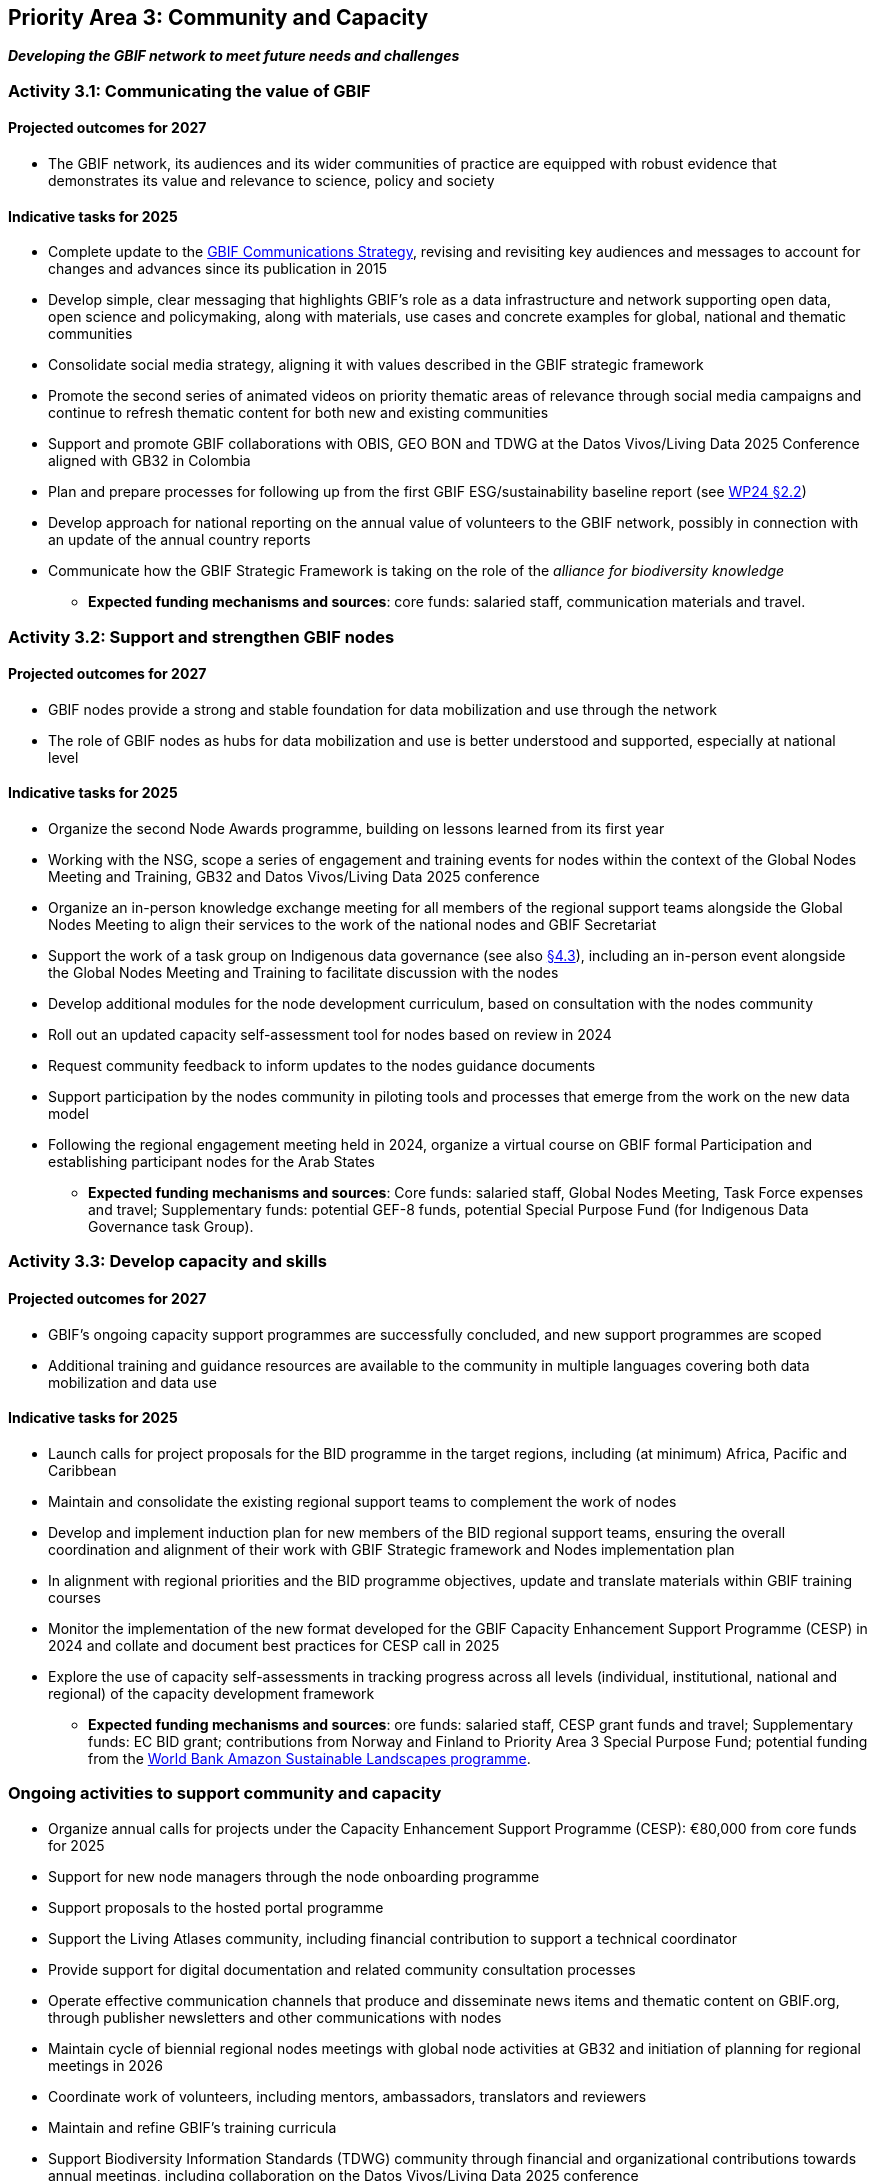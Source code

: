 [[priority3]]
== Priority Area 3: Community and Capacity

*_Developing the GBIF network to meet future needs and challenges_*

[[activity3-1]]
=== Activity 3.1: Communicating the value of GBIF

==== Projected outcomes for 2027

* The GBIF network, its audiences and its wider communities of practice are equipped with robust evidence that demonstrates its value and relevance to science, policy and society

==== Indicative tasks for 2025

* Complete update to the https://doi.org/10.15468/doc-6yp9-9885[GBIF Communications Strategy^], revising and revisiting key audiences and messages to account for changes and advances since its publication in 2015
* Develop simple, clear messaging that highlights GBIF’s role as a data infrastructure and network supporting open data, open science and policymaking, along with materials, use cases and concrete examples for global, national and thematic communities
* Consolidate social media strategy, aligning it with values described in the GBIF strategic framework
* Promote the second series of animated videos on priority thematic areas of relevance through social media campaigns and continue to refresh thematic content for both new and existing communities
* Support and promote GBIF collaborations with OBIS, GEO BON and TDWG at the Datos Vivos/Living Data 2025 Conference aligned with GB32 in Colombia 
* Plan and prepare processes for following up from the first GBIF ESG/sustainability baseline report (see https://docs.gbif.org/2024-work-programme/en/#indicative-tasks-for-2024-4[WP24 §2.2^])
* Develop approach for national reporting on the annual value of volunteers to the GBIF network, possibly in connection with an update of the annual country reports
* Communicate how the GBIF Strategic Framework is taking on the role of the _alliance for biodiversity knowledge_ 

** *Expected funding mechanisms and sources*: core funds: salaried staff, communication materials and travel.

[[activity3-2]]
=== Activity 3.2: Support and strengthen GBIF nodes

==== Projected outcomes for 2027

* GBIF nodes provide a strong and stable foundation for data mobilization and use through the network
* The role of GBIF nodes as hubs for data mobilization and use is better understood and supported, especially at national level

==== Indicative tasks for 2025

* Organize the second Node Awards programme, building on lessons learned from its first year 
* Working with the NSG, scope a series of engagement and training events for nodes within the context of the Global Nodes Meeting and Training, GB32 and Datos Vivos/Living Data 2025 conference
* Organize an in-person knowledge exchange meeting for all members of the regional support teams alongside the Global Nodes Meeting to align their services to the work of the national nodes and GBIF Secretariat 
* Support the work of a task group on Indigenous data governance  (see also <<activity4-3,§4.3>>), including an in-person event alongside the Global Nodes Meeting and Training to facilitate discussion with the nodes
* Develop additional modules for the node development curriculum, based on consultation with the nodes community
* Roll out an updated capacity self-assessment tool for nodes based on review in 2024
* Request community feedback to inform updates to the nodes guidance documents
* Support participation by the nodes community in piloting tools and processes that emerge from the work on the new data model
* Following the regional engagement meeting held in 2024, organize a virtual course on GBIF formal Participation and establishing participant nodes for the Arab States

** *Expected funding mechanisms and sources*: Core funds: salaried staff, Global Nodes Meeting, Task Force expenses and travel; Supplementary funds:  potential GEF-8 funds, potential Special Purpose Fund (for Indigenous Data Governance task Group). 

[[activity3-3]]
=== Activity 3.3: Develop capacity and skills

==== Projected outcomes for 2027

* GBIF’s ongoing capacity support programmes are successfully concluded, and new support programmes are scoped
* Additional training and guidance resources are available to the community in multiple languages covering both data mobilization and data use

==== Indicative tasks for 2025

* Launch calls for project proposals for the BID programme in the target regions, including (at minimum) Africa, Pacific and Caribbean 
* Maintain and consolidate the existing regional support teams to complement the work of nodes
* Develop and implement induction plan for new members of the BID regional support teams, ensuring the overall coordination and alignment of their work with GBIF Strategic framework and Nodes implementation plan
* In alignment with regional priorities and the BID programme objectives, update and translate materials within GBIF training courses 
* Monitor the implementation of the new format developed for the GBIF Capacity Enhancement Support Programme (CESP) in 2024 and collate and document best practices for CESP call in 2025
* Explore the use of capacity self-assessments in tracking progress across all levels (individual, institutional, national and regional) of the capacity development framework 

** *Expected funding mechanisms and sources*: ore funds: salaried staff,  CESP grant funds and travel; Supplementary funds: EC BID grant; contributions from Norway and Finland to Priority Area 3 Special Purpose Fund; potential funding from the https://www.worldbank.org/en/programs/amazon-sustainable-landscapes-program[World Bank Amazon Sustainable Landscapes programme^].

[[activity3-ongoing]]
=== Ongoing activities to support community and capacity

* Organize annual calls for projects under the Capacity Enhancement Support Programme (CESP): €80,000 from core funds for 2025
* Support for new node managers through the node onboarding programme
* Support proposals to the hosted portal programme
* Support the Living Atlases community, including financial contribution to support a technical coordinator
* Provide support for digital documentation and related community consultation processes
* Operate effective communication channels that produce and disseminate news items and thematic content on GBIF.org, through publisher newsletters and other communications with nodes
* Maintain cycle of biennial regional nodes meetings with global node activities at GB32 and initiation of planning for regional meetings in 2026
* Coordinate work of volunteers, including mentors, ambassadors, translators and reviewers
* Maintain and refine GBIF's training curricula
* Support Biodiversity Information Standards (TDWG) community through financial and organizational contributions towards annual meetings, including collaboration on the Datos Vivos/Living Data 2025 conference
* Provide regular technical support hours for nodes
